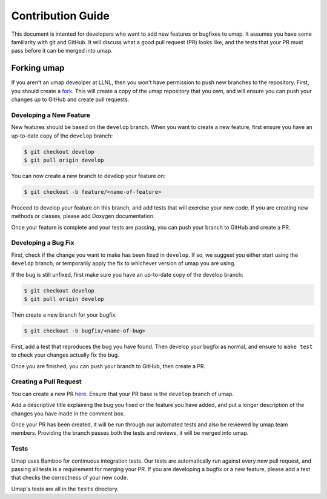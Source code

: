 .. _contribution_guide:

==================
Contribution Guide
==================

This document is intented for developers who want to add new features or
bugfixes to umap. It assumes you have some familiarity with git and GitHub.
It will discuss what a good pull request (PR) looks like, and the tests that
your PR must pass before it can be merged into umap.

--------------
Forking umap
--------------

If you aren't an umap deveolper at LLNL, then you won't have permission to
push new branches to the repository. First, you should create a `fork
<https://github.com/LLNL/umap/fork>`_. This will create a copy of the umap
repository that you own, and will ensure you can push your changes up to GitHub
and create pull requests.

^^^^^^^^^^^^^^^^^^^^^^^^
Developing a New Feature
^^^^^^^^^^^^^^^^^^^^^^^^

New features should be based on the ``develop`` branch. When you want to create
a new feature, first ensure you have an up-to-date copy of the ``develop``
branch:

.. code-block:: bash

    $ git checkout develop
    $ git pull origin develop

You can now create a new branch to develop your feature on:

.. code-block:: bash

    $ git checkout -b feature/<name-of-feature>

Proceed to develop your feature on this branch, and add tests that will exercise
your new code. If you are creating new methods or classes, please add Doxygen
documentation.

Once your feature is complete and your tests are passing, you can push your
branch to GitHub and create a PR.

^^^^^^^^^^^^^^^^^^^^
Developing a Bug Fix
^^^^^^^^^^^^^^^^^^^^

First, check if the change you want to make has been fixed in ``develop``. If
so, we suggest you either start using the ``develop`` branch, or temporarily
apply the fix to whichever version of umap you are using.

If the bug is still unfixed, first make sure you have an up-to-date copy
of the develop branch:

.. code-block:: bash

    $ git checkout develop
    $ git pull origin develop

Then create a new branch for your bugfix:

.. code-block:: bash

    $ git checkout -b bugfix/<name-of-bug>

First, add a test that reproduces the bug you have found. Then develop your
bugfix as normal, and ensure to ``make test`` to check your changes actually
fix the bug.

Once you are finished, you can push your branch to GitHub, then create a PR.

^^^^^^^^^^^^^^^^^^^^^^^
Creating a Pull Request
^^^^^^^^^^^^^^^^^^^^^^^

You can create a new PR `here <https://github.com/LLNL/umap/compare>`_.
Ensure that your PR base is the ``develop`` branch of umap.

Add a descriptive title explaining the bug you fixed or the feature you have
added, and put a longer description of the changes you have made in the comment
box.

Once your PR has been created, it will be run through our automated tests and
also be reviewed by umap team members. Providing the branch passes both the
tests and reviews, it will be merged into umap.

^^^^^
Tests
^^^^^

Umap uses Bamboo for continuous integration tests. Our tests are automatically
run against every new pull request, and passing all tests is a requirement for
merging your PR. If you are developing a bugfix or a new feature, please add a
test that checks the correctness of your new code.

Umap's tests are all in the ``tests`` directory.
